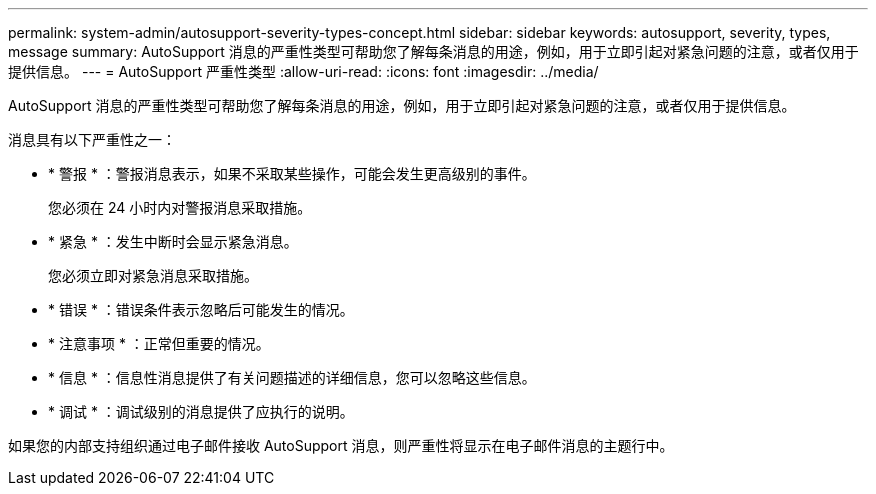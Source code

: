 ---
permalink: system-admin/autosupport-severity-types-concept.html 
sidebar: sidebar 
keywords: autosupport, severity, types, message 
summary: AutoSupport 消息的严重性类型可帮助您了解每条消息的用途，例如，用于立即引起对紧急问题的注意，或者仅用于提供信息。 
---
= AutoSupport 严重性类型
:allow-uri-read: 
:icons: font
:imagesdir: ../media/


[role="lead"]
AutoSupport 消息的严重性类型可帮助您了解每条消息的用途，例如，用于立即引起对紧急问题的注意，或者仅用于提供信息。

消息具有以下严重性之一：

* * 警报 * ：警报消息表示，如果不采取某些操作，可能会发生更高级别的事件。
+
您必须在 24 小时内对警报消息采取措施。

* * 紧急 * ：发生中断时会显示紧急消息。
+
您必须立即对紧急消息采取措施。

* * 错误 * ：错误条件表示忽略后可能发生的情况。
* * 注意事项 * ：正常但重要的情况。
* * 信息 * ：信息性消息提供了有关问题描述的详细信息，您可以忽略这些信息。
* * 调试 * ：调试级别的消息提供了应执行的说明。


如果您的内部支持组织通过电子邮件接收 AutoSupport 消息，则严重性将显示在电子邮件消息的主题行中。
